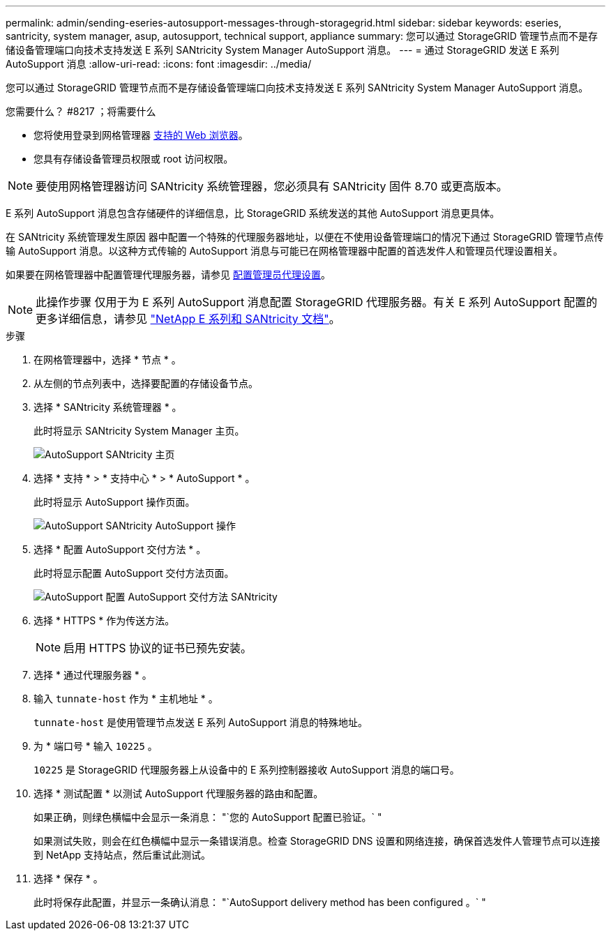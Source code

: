 ---
permalink: admin/sending-eseries-autosupport-messages-through-storagegrid.html 
sidebar: sidebar 
keywords: eseries, santricity, system manager, asup, autosupport, technical support, appliance 
summary: 您可以通过 StorageGRID 管理节点而不是存储设备管理端口向技术支持发送 E 系列 SANtricity System Manager AutoSupport 消息。 
---
= 通过 StorageGRID 发送 E 系列 AutoSupport 消息
:allow-uri-read: 
:icons: font
:imagesdir: ../media/


[role="lead"]
您可以通过 StorageGRID 管理节点而不是存储设备管理端口向技术支持发送 E 系列 SANtricity System Manager AutoSupport 消息。

.您需要什么？ #8217 ；将需要什么
* 您将使用登录到网格管理器 xref:../admin/web-browser-requirements.adoc[支持的 Web 浏览器]。
* 您具有存储设备管理员权限或 root 访问权限。



NOTE: 要使用网格管理器访问 SANtricity 系统管理器，您必须具有 SANtricity 固件 8.70 或更高版本。

E 系列 AutoSupport 消息包含存储硬件的详细信息，比 StorageGRID 系统发送的其他 AutoSupport 消息更具体。

在 SANtricity 系统管理发生原因 器中配置一个特殊的代理服务器地址，以便在不使用设备管理端口的情况下通过 StorageGRID 管理节点传输 AutoSupport 消息。以这种方式传输的 AutoSupport 消息与可能已在网格管理器中配置的首选发件人和管理员代理设置相关。

如果要在网格管理器中配置管理代理服务器，请参见 xref:configuring-admin-proxy-settings.adoc[配置管理员代理设置]。


NOTE: 此操作步骤 仅用于为 E 系列 AutoSupport 消息配置 StorageGRID 代理服务器。有关 E 系列 AutoSupport 配置的更多详细信息，请参见 https://mysupport.netapp.com/info/web/ECMP1658252.html["NetApp E 系列和 SANtricity 文档"^]。

.步骤
. 在网格管理器中，选择 * 节点 * 。
. 从左侧的节点列表中，选择要配置的存储设备节点。
. 选择 * SANtricity 系统管理器 * 。
+
此时将显示 SANtricity System Manager 主页。

+
image::../media/autosupport_santricity_home_page.png[AutoSupport SANtricity 主页]

. 选择 * 支持 * > * 支持中心 * > * AutoSupport * 。
+
此时将显示 AutoSupport 操作页面。

+
image::../media/autosupport_santricity_operations.png[AutoSupport SANtricity AutoSupport 操作]

. 选择 * 配置 AutoSupport 交付方法 * 。
+
此时将显示配置 AutoSupport 交付方法页面。

+
image::../media/autosupport_configure_delivery_santricity.png[AutoSupport 配置 AutoSupport 交付方法 SANtricity]

. 选择 * HTTPS * 作为传送方法。
+

NOTE: 启用 HTTPS 协议的证书已预先安装。

. 选择 * 通过代理服务器 * 。
. 输入 `tunnate-host` 作为 * 主机地址 * 。
+
`tunnate-host` 是使用管理节点发送 E 系列 AutoSupport 消息的特殊地址。

. 为 * 端口号 * 输入 `10225` 。
+
`10225` 是 StorageGRID 代理服务器上从设备中的 E 系列控制器接收 AutoSupport 消息的端口号。

. 选择 * 测试配置 * 以测试 AutoSupport 代理服务器的路由和配置。
+
如果正确，则绿色横幅中会显示一条消息： "`您的 AutoSupport 配置已验证。` "

+
如果测试失败，则会在红色横幅中显示一条错误消息。检查 StorageGRID DNS 设置和网络连接，确保首选发件人管理节点可以连接到 NetApp 支持站点，然后重试此测试。

. 选择 * 保存 * 。
+
此时将保存此配置，并显示一条确认消息： "`AutoSupport delivery method has been configured 。` "


